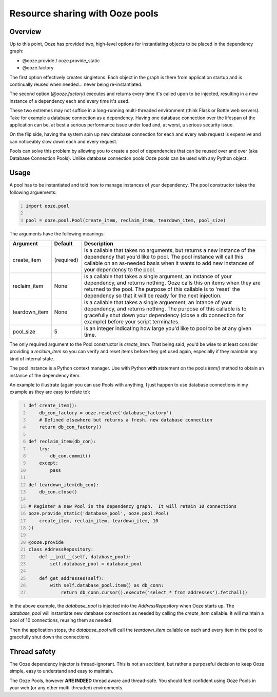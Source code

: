 .. _ooze-pools:
================================
Resource sharing with Ooze pools
================================

Overview
--------
Up to this point, Ooze has provided two, high-level options for instantiating objects to
be placed in the dependency graph:

- @ooze.provide / ooze.provide_static
- @ooze.factory

The first option effectively creates singletons.  Each object in the graph is there from
application startup and is continually reused when needed... never being re-instantiated.

The second option (*@ooze.factory*) executes and returns every time it's called upon to
be injected, resulting in a new instance of a dependency each and every time it's used.

These two extremes may not suffice in a long-running multi-threaded environment (think
Flask or Bottle web servers).  Take for example a database connection as a dependency.
Having one database connection over the lifespan of the application can be, at best
a serious performance issue under load and, at worst, a serious security issue.

On the flip side, having the system spin up new database connection for each and every
web request is expensive and can noticeably slow down each and every request.

Pools can solve this problem by allowing you to create a pool of dependencies that
can be reused over and over (aka Database Connection Pools).  Unlike database
connection pools Ooze pools can be used with any Python object.


Usage
-----

A pool has to be instantiated and told how to manage instances of your dependency.  The
pool constructor takes the following arguements:


.. code:: Python
    :number-lines:

    import ooze.pool

    pool = ooze.pool.Pool(create_item, reclaim_item, teardown_item, pool_size)


The arguments have the following meanings:

+---------------+------------+-------------------------------------------------------------------+
| Argument      | Default    | Description                                                       |
+===============+============+===================================================================+
| create_item   | (required) | is a callable that takes no arguments, but returns a new instance |
|               |            | of the dependency that you'd like to pool.  The pool instance     |
|               |            | will call this callable on an as-needed basis when it wants to    |
|               |            | add new instances of your dependency to the pool.                 |
+---------------+------------+-------------------------------------------------------------------+
| reclaim_item  | None       | is a callable that takes a single argument, an instance of your   |
|               |            | dependency, and returns nothing.  Ooze calls this on items when   |
|               |            | they are returned to the pool.  The purpose of this callable is   |
|               |            | to 'reset' the dependency so that it will be ready for the next   |
|               |            | injection.                                                        |
+---------------+------------+-------------------------------------------------------------------+
| teardown_item | None       | is a callable that takes a single arguement, an intance of your   |
|               |            | dependency, and returns nothing.  The purpose of this callable is |
|               |            | to gracefully shut down your dependency (close a db connection    |
|               |            | for example) before your script terminates.                       |
+---------------+------------+-------------------------------------------------------------------+
| pool_size     | 5          | is an integer indicating how large you'd like to pool to be at    |
|               |            | any given time.                                                   |
+---------------+------------+-------------------------------------------------------------------+

The only required argument to the Pool constructor is *create_item*.  That being said, you'd
be wise to at least consider providing a *reclaim_item* so you can verify and reset items
before they get used again, especially if they maintain any kind of internal state.

The pool instance is a Python context manager.  Use with Python **with** statement
on the pools *item()* method to obtain an instance of the dependency item.

An example to illustrate (again you can use Pools with anything, I just happen
to use database connections in my example as they are easy to relate to):


.. code:: Python
    :number-lines:

    def create_item():
        db_con_factory = ooze.resolve('database_factory')
        # Defined elsewhere but returns a fresh, new database connection
        return db_con_factory()

    def reclaim_item(db_con):
        try:
            db_con.commit()
        except:
            pass

    def teardown_item(db_con):
        db_con.close()

    # Register a new Pool in the dependency graph.  It will retain 10 connections
    ooze.provide_static('database_pool', ooze.pool.Pool(
        create_item, reclaim_item, teardown_item, 10
    ))

    @ooze.provide
    class AddressRepository:
        def __init__(self, database_pool):
            self.database_pool = database_pool

        def get_addresses(self):
            with self.database_pool.item() as db_conn:
                return db_conn.cursor().execute('select * from addresses').fetchall()


In the above example, the *database_pool* is injected into the *AddressRepository*
when Ooze starts up.  The *database_pool* will instantiate new database connections as
needed by calling the *create_item* callable.  It will maintain a pool of 10
connections, reusing them as needed.

Then the application stops, the *database_pool* will call the *teardown_item*
callable on each and every item in the pool to gracefully shut down the connections.


Thread safety
-------------
The Ooze dependency injector is thread-ignorant.  This is not an accident, but rather
a purposeful decision to keep Ooze simple, easy to understand and easy to maintain.

The Ooze Pools, however **ARE INDEED** thread aware and thread-safe.  You should feel
confident using Ooze Pools in your web (or any other multi-threaded) environments.